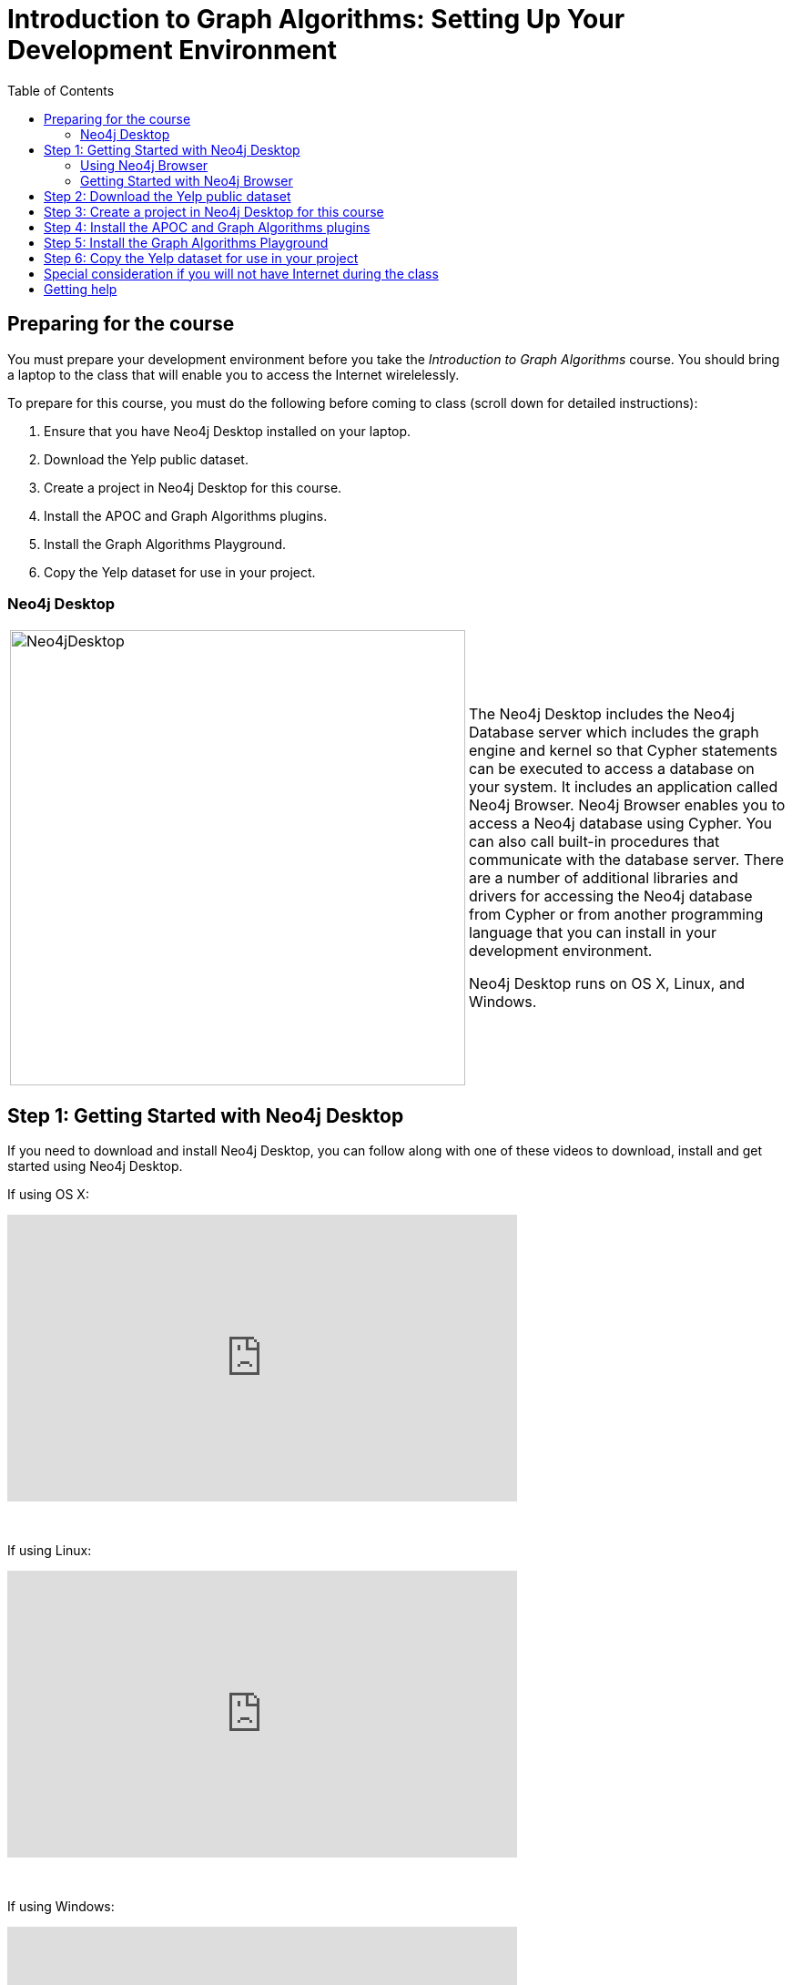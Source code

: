 
= Introduction to Graph Algorithms: Setting Up Your Development Environment
:presenter: Neo Technology
:twitter: neo4j
:email: info@neotechnology.com
:neo4j-version: 3.5
:currentyear: 2019
:doctype: book
:toc: left
:toclevels: 3
:experimental:
:imagedir: https://s3-us-west-1.amazonaws.com/data.neo4j.com/intro-neo4j/img
:manual: http://neo4j.com/docs/developer-manual/current
:manual-cypher: {manual}/cypher


== Preparing for the course

You must prepare your development environment before you take the _Introduction to Graph Algorithms_ course.
You should bring a laptop to the class that will enable you to access the Internet wirelelessly.

To prepare for this course, you must do the following before coming to class (scroll down for detailed instructions):

. Ensure that you have Neo4j Desktop installed on your laptop.
. Download the Yelp public dataset.
. Create a project in Neo4j Desktop for this course.
. Install the APOC and Graph Algorithms plugins.
. Install the Graph Algorithms Playground.
. Copy the Yelp dataset for use in your project.


=== Neo4j Desktop

[frame="none", cols="^.^,<.^"]
|===
a|image::{imagedir}/Neo4jDesktop.1.1.8.png[Neo4jDesktop,width=500,align=center]
a|
The Neo4j Desktop includes the Neo4j Database server which includes the graph engine and kernel so that Cypher statements can be executed to access a database on your system. 
It includes an application called  Neo4j Browser.  
Neo4j Browser enables you to access a Neo4j database using Cypher. 
You can also call built-in procedures that communicate with the database server. 
There are a number of additional libraries and drivers for accessing the Neo4j database from Cypher or from another programming language that you can install in your development environment.

Neo4j Desktop runs on OS X, Linux, and Windows.
|===


== Step 1: Getting Started with Neo4j Desktop

ifdef::backend-html5[]
If you need to download and install Neo4j Desktop, you can follow along with one of these videos to download, install and get started using Neo4j Desktop.

If using OS X:

++++
<iframe width="560" height="315" src="https://www.youtube.com/embed/8yWhuUnPapw?rel=0" frameborder="0" allow="autoplay; encrypted-media" allowfullscreen></iframe>
<br>
++++


{nbsp} +

If using Linux:

++++
<iframe width="560" height="315" src="https://www.youtube.com/embed/SGH_5x3kfdw?rel=0" frameborder="0" allow="autoplay; encrypted-media" allowfullscreen></iframe>
<br>
++++

{nbsp} +

If using Windows:
++++
<iframe width="560" height="315" src="https://www.youtube.com/embed/hIvNexwVYNw" frameborder="0" allow="accelerometer; autoplay; encrypted-media; gyroscope; picture-in-picture" allowfullscreen></iframe>
++++

{nbsp} +

*Note*: Before you install on Windows, make sure you have the latest version of PowerShell installed.

endif::backend-html5[]

ifdef::backend-pdf[]

If you need to download and install Neo4j Desktop, you can follow along with one of these videos to download, install and get started using Neo4j Desktop.

If using OS X:

https://www.youtube.com/embed/8yWhuUnPapw?rel=0

If using Linux:

https://www.youtube.com/embed/SGH_5x3kfdw?rel=0

If using Windows:

https://www.youtube.com/embed/hIvNexwVYNw

*Note*: Before you install on Windows, make sure you have the latest version of PowerShell installed.

endif::backend-pdf[]

=== Using Neo4j Browser

Neo4j Browser is a tool that enables you to access a Neo4j Database by executing Cypher statements to create or update data in the graph and to query the graph to return data. 
The data returned is typically visualized as nodes and relationships in a graph, but can also be displayed as tables. 
In addition to executing Cypher statements, you can execute a number of system calls that are related to the database being accessed by the Browser. 
For example, you can retrieve the list of queries that are currently running in the server.

There are two ways that you can use Neo4j Browser functionality:
[square]
* Open the Neo4j Browser application from Neo4j Desktop (database is local)
* Use the Neo4j Browser Web interface by specifying a URL in a Web browser using port 7474 (database is local)

image:{imagedir}/Neo4jBrowser.png[Neo4jBrowser,width=800]

{nbsp} +

The user interface and behavior for the Neo4j Browser application and Neo4j Browser Web interface is identical, except that in the Web interface, you have the option of syncing your settings and scripts to the cloud.

=== Getting Started with Neo4j Browser

ifdef::backend-html5[]
Follow along with this video to become familiar with common tasks in Neo4j Browser and populate the graph with movie data.

*Note*: Before you perform the tasks shown in this video, you must have created and started the database in Neo4j Desktop.

++++
<iframe width="560" height="315" src="https://www.youtube.com/embed/rQTximyaETA?rel=0" frameborder="0" allow="autoplay; encrypted-media" allowfullscreen></iframe>
++++
endif::backend-html5[]


ifdef::backend-pdf[]
Follow along with this video to become familiar with common tasks in Neo4j Browser and populate the graph with movie data.

*Note*: Before you perform the tasks shown in this video, you must have created and started the database in Neo4j Desktop.

https://www.youtube.com/embed/rQTximyaETA?rel=0

endif::backend-pdf[]

== Step 2: Download the Yelp public dataset

. In a Web browser, enter this address to copy the data to your browser's download area.
*Note*: This is a _large_ file that will take several minutes to download, depending on your ISP.

   https://s3.amazonaws.com/neo4j-sandbox-usecase-datastores/v3_5/yelp.db.zip

[start=2]
. Unzip this file. It should unzip to a folder named *yelp.db*.

== Step 3: Create a project in Neo4j Desktop for this course

. In Neo4j Desktop, create a new project. You can name it whatever you like.
. In this newly-created project, create a local graph, giving it a password you will remember.

*Note*: Do *not* start the database.

== Step 4: Install the APOC and Graph Algorithms plugins

. For the project you just created click the *Add Plugin* area and install APOC and Graph Algorithms.

. In Neo4j Desktop, start the database.

. Open Neo4j Browser and confirm access to the apoc and algo libraries by executing the Cypher below:

[source, cypher]
----
CALL dbms.procedures()
YIELD name
WHERE name STARTS WITH 'apoc.' OR name STARTS WITH 'algo'
RETURN name ORDER BY name ASC
----

{nbsp} +

If this code does not return the list of apoc and algo procedures, then you must ensure that the these libraries are available by installing the plugin (Neo4j Desktop) and restarting the database.

== Step 5: Install the Graph Algorithms Playground

. Open the Graph Applications pane on the left side of Neo4j Desktop.
. If Graph Algorithms Playground is not shown as an available application, click the *Discover more Graph Apps* link to find and instgall Graph Algorithms Playground.
. Close the Graph Applications pane on the left to return to your project.
. Click the *Add Application* area to install Graph Algorithms Playground for your project.

After installing the Graph Algorithms Playground, your project should appear as follows:

image:../html/img/PluginsAppInstalled.png[PluginsAppInstalled,width=400]

{nbsp} +

== Step 6: Copy the Yelp dataset for use in your project

. Click the *Manage* button for the local graph you just created.
. Click *Open Folder*.
. Navigate to data/databases.
. Copy the *yelp.db*  folder that you unzipped to databases.
. Rename the *yelp.db* folder to *graph.db*.
. Start the database.
. Open Neo4j Browser and click the Database icon. Is should appear as follows:

image:../html/img/YelpLoaded.png[YelpLoaded,width=150]

{nbsp} +

*Congratulations!* You are now ready to perform the exercises for this course.

== Special consideration if you will not have Internet during the class

If you are notified that you will not have Internet access during the class or if you choose to not use the Internet during the class,
then you must load this data from the Graph Algorithms Playground application.

Open Graph Applications Playground (NEuler) for your project. It should appear as follows:

image:../html/img/NEulerInstalled.png[NEulerInstalled,width=800]

{nbsp} +

Perform the following steps in NEuler:

.  Click the database icon in the left pane.
.  Load the Game of Thrones data.
.  Close NEuler.
.  Open NEuler.
.  Load the European Roads data.
.  Close NEuler.

*Note*: Do not load the Twitter data as it conflicts with other data in the graph.

[start=7]
. In Neo4j Browser, confirm that your database looks as follows:

[.thumb]
image:../html/img/AfterNEulerLoad.png[AfterNEulerLoad,width=150]

{nbsp} +

== Getting help

If you have problems installing Neo4j Desktop, you can join http://community.neo4j.com/[Neo4j Community] and ask a question https://community.neo4j.com/c/general/online-training[here].


